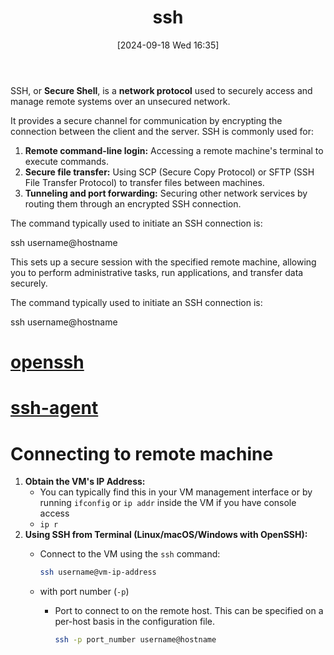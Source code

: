 :PROPERTIES:
:ID:       13e1987c-d974-4534-835c-cb22e38cc8eb
:END:
#+title: ssh
#+date: [2024-09-18 Wed 16:35]
#+startup: overview


SSH, or *Secure Shell*, is a *network protocol* used to securely access and manage remote systems over an unsecured network.

It provides a secure channel for communication by encrypting the connection between the client and the server.
SSH is commonly used for:

1. *Remote command-line login:* Accessing a remote machine's terminal to execute commands.
2. *Secure file transfer:* Using SCP (Secure Copy Protocol) or SFTP (SSH File Transfer Protocol) to transfer files between machines.
3. *Tunneling and port forwarding:* Securing other network services by routing them through an encrypted SSH connection.

The command typically used to initiate an SSH connection is:
#+begin_example sh
ssh username@hostname
#+end_example

This sets up a secure session with the specified remote machine, allowing you to perform administrative tasks, run applications, and transfer data securely.

The command typically used to initiate an SSH connection is:
#+begin_example sh
ssh username@hostname
#+end_example

* [[id:a01e66e1-f691-4982-8b8e-1e31173c3cc2][openssh]]
* [[id:1e013b51-2c02-4c88-817a-fcff6ad0f2a4][ssh-agent]]
* Connecting to remote machine

1. *Obtain the VM's IP Address:*
   - You can typically find this in your VM management interface or by running =ifconfig= or =ip addr= inside the VM if you have console access
   - =ip r=

2. *Using SSH from Terminal (Linux/macOS/Windows with OpenSSH):*
   - Connect to the VM using the =ssh= command:
     #+begin_src sh
     ssh username@vm-ip-address
     #+end_src
   - with port number (=-p=)
     - Port to connect to on the remote host.  This can be specified on a per-host basis in the configuration file.
     #+begin_src sh
    ssh -p port_number username@hostname
     #+end_src
